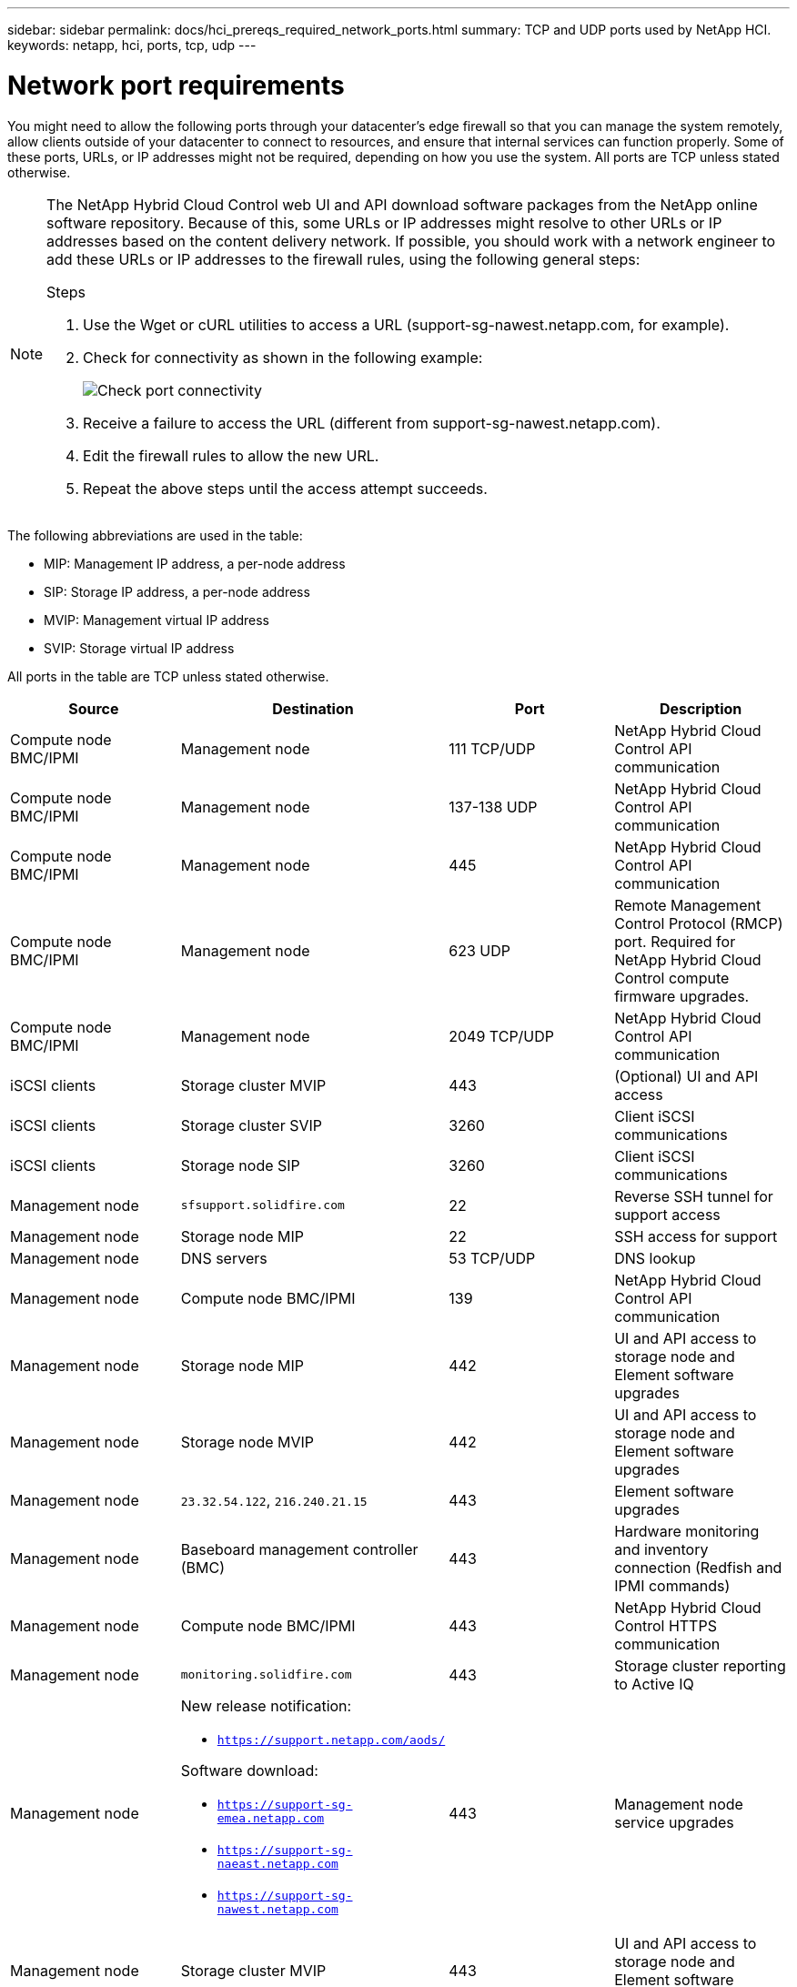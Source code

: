 ---
sidebar: sidebar
permalink: docs/hci_prereqs_required_network_ports.html
summary: TCP and UDP ports used by NetApp HCI.
keywords: netapp, hci, ports, tcp, udp
---

= Network port requirements
:hardbreaks:
:nofooter:
:icons: font
:linkattrs:
:imagesdir: ../media/
:keywords: netapp, hci, ports, tcp, udp

[.lead]

You might need to allow the following ports through your datacenter's edge firewall so that you can manage the system remotely, allow clients outside of your datacenter to connect to resources, and ensure that internal services can function properly. Some of these ports, URLs, or IP addresses might not be required, depending on how you use the system. All ports are TCP unless stated otherwise.

[NOTE]
======================
The NetApp Hybrid Cloud Control web UI and API download software packages from the NetApp online software repository. Because of this, some URLs or IP addresses might resolve to other URLs or IP addresses based on the content delivery network. If possible, you should work with a network engineer to add these URLs or IP addresses to the firewall rules, using the following general steps:

.Steps

. Use the Wget or cURL utilities to access a URL (support-sg-nawest.netapp.com, for example).
. Check for connectivity as shown in the following example:
+
image::network_ports.PNG[Check port connectivity]
. Receive a failure to access the URL (different from support-sg-nawest.netapp.com).
. Edit the firewall rules to allow the new URL.
. Repeat the above steps until the access attempt succeeds.
======================

The following abbreviations are used in the table:

* MIP: Management IP address, a per-node address
* SIP: Storage IP address, a per-node address
* MVIP: Management virtual IP address
* SVIP: Storage virtual IP address

All ports in the table are TCP unless stated otherwise.

|===
|Source |Destination |Port |Description

|Compute node BMC/IPMI
|Management node
|111 TCP/UDP
|NetApp Hybrid Cloud Control API communication

|Compute node BMC/IPMI
|Management node
|137-138 UDP
|NetApp Hybrid Cloud Control API communication

|Compute node BMC/IPMI
|Management node
|445
|NetApp Hybrid Cloud Control API communication

|Compute node BMC/IPMI
|Management node
|623 UDP
|Remote Management Control Protocol (RMCP) port. Required for NetApp Hybrid Cloud Control compute firmware upgrades.

|Compute node BMC/IPMI
|Management node
|2049 TCP/UDP
|NetApp Hybrid Cloud Control API communication

|iSCSI clients
|Storage cluster MVIP
|443
|(Optional) UI and API access

|iSCSI clients
|Storage cluster SVIP
|3260
|Client iSCSI communications

|iSCSI clients
|Storage node SIP
|3260
|Client iSCSI communications

|Management node
|`sfsupport.solidfire.com`
|22
|Reverse SSH tunnel for support access

|Management node
|Storage node MIP
|22
|SSH access for support

|Management node
|DNS servers
|53 TCP/UDP
|DNS lookup

|Management node
|Compute node BMC/IPMI
|139
|NetApp Hybrid Cloud Control API communication

|Management node
|Storage node MIP
|442
|UI and API access to storage node and Element software upgrades

|Management node
|Storage node MVIP
|442
|UI and API access to storage node and Element software upgrades

|Management node
|`23.32.54.122`, `216.240.21.15`
|443
|Element software upgrades

|Management node
|Baseboard management controller (BMC)
|443
|Hardware monitoring and inventory connection (Redfish and IPMI commands)

|Management node
|Compute node BMC/IPMI
|443
|NetApp Hybrid Cloud Control HTTPS communication

|Management node
|`monitoring.solidfire.com`
|443
|Storage cluster reporting to Active IQ

|Management node
a|
New release notification:

* `https://support.netapp.com/aods/`

Software download:

* `https://support-sg-emea.netapp.com`
* `https://support-sg-naeast.netapp.com`
* `https://support-sg-nawest.netapp.com`

|443
|Management node service upgrades

|Management node
|Storage cluster MVIP
|443
|UI and API access to storage node and Element software upgrades


|Management node
|VMware vCenter
|443
|NetApp Hybrid Cloud Control HTTPS communication

|Management node
|Compute node BMC/IPMI
|623 UDP
|Remote Management Control Protocol (RMCP) port. Required for NetApp Hybrid Cloud Control compute firmware upgrades.

|Management node
|VMware vCenter
|5988-5989
|NetApp Hybrid Cloud Control HTTPS communication

|Management node
|Witness Node
|9442
|Per-node configuration API service

|Management node
|vCenter Server
|9443
|vCenter Plug-in registration. The port can be closed after registration is complete.

|SNMP server
|Storage cluster MVIP
|161 UDP
|SNMP polling

|SNMP server
|Storage node MIP
|161 UDP
|SNMP polling

|Storage node MIP
|DNS servers
|53 TCP/UDP
|DNS lookup

|Storage node MIP
|Management node
|80
|Element software upgrades

|Storage node MIP
|S3/Swift endpoint
|80
|(Optional) HTTP communication to S3/Swift endpoint for backup and recovery

|Storage node MIP
|NTP server
|123 UDP
|NTP

|Storage node MIP
|Management node
|162 UDP
|(Optional) SNMP traps

|Storage node MIP
|SNMP server
|162 UDP
|(Optional) SNMP traps

|Storage node MIP
|LDAP server
|389 TCP/UDP
|(Optional) LDAP lookup

|Storage node MIP
|Management node
|443
|Element software upgrades

|Storage node MIP
|Remote storage cluster MVIP
|443
|Remote replication cluster pairing communication

|Storage node MIP
|Remote storage node MIP
|443
|Remote replication cluster pairing communication

|Storage node MIP
|S3/Swift endpoint
|443
|(Optional) HTTPS communication to S3/Swift endpoint for backup and recovery

|Storage node MIP
|LDAPS server
|636 TCP/UDP
|LDAPS lookup

|Storage node MIP
|Management node
|10514 TCP/UDP, 514 TCP/UDP
|Syslog forwarding

|Storage node MIP
|Syslog server
|10514 TCP/UDP, 514 TCP/UDP
|Syslog forwarding

|Storage node MIP
|Remote storage node MIP
|2181
|Intercluster communication for remote replication

|Storage node SIP
|S3/Swift endpoint
|80
|(Optional) HTTP communication to S3/Swift endpoint for backup and recovery

|Storage node SIP
|Compute node SIP
|442
|Compute node API, configuration and validation, and access to software inventory

|Storage node SIP
|S3/Swift endpoint
|443
|(Optional) HTTPS communication to S3/Swift endpoint for backup and recovery

|Storage node SIP
|Remote storage node SIP
|2181
|Intercluster communication for remote replication

|Storage node SIP
|Storage node SIP
|3260
|Internode iSCSI

|Storage node SIP
|Remote storage node SIP
|4000 through 4020
|Remote replication node-to-node data transfer

|System administrator PC
|Storage node MIP
|80
|(NetApp HCI only) Landing page of NetApp Deployment Engine

|System administrator PC
|Management node
|442
|HTTPS UI access to management node

|System administrator PC
|Storage node MIP
|442
|HTTPS UI and API access to storage node, (NetApp HCI only) Configuration and deployment monitoring in NetApp Deployment Engine

|System administrator PC
|Management node
|443
|HTTPS UI and API access to management node

|System administrator PC
|Storage cluster MVIP
|443
|HTTPS UI and API access to storage cluster

|System administrator PC
|Storage node MIP
|443
|HTTPS storage cluster creation, post-deployment UI access to storage cluster

|System administrator PC
|Witness Node
|8080
|Witness Node per-node web UI

|vCenter Server
|Storage cluster MVIP
|443
|vCenter Plug-in API access

|vCenter Server
|Management node
|8443
|(Optional) vCenter Plug-in QoSSIOC service.

|vCenter Server
|Storage cluster MVIP
|8444
|vCenter VASA provider access (VVols only)

|vCenter Server
|Management node
|9443
|vCenter Plug-in registration. The port can be closed after registration is complete.
|===

[discrete]
== Find more information
*	https://www.netapp.com/hybrid-cloud/hci-documentation/[NetApp HCI Resources page^]
*	https://docs.netapp.com/us-en/vcp/index.html[NetApp Element Plug-in for vCenter Server^]
